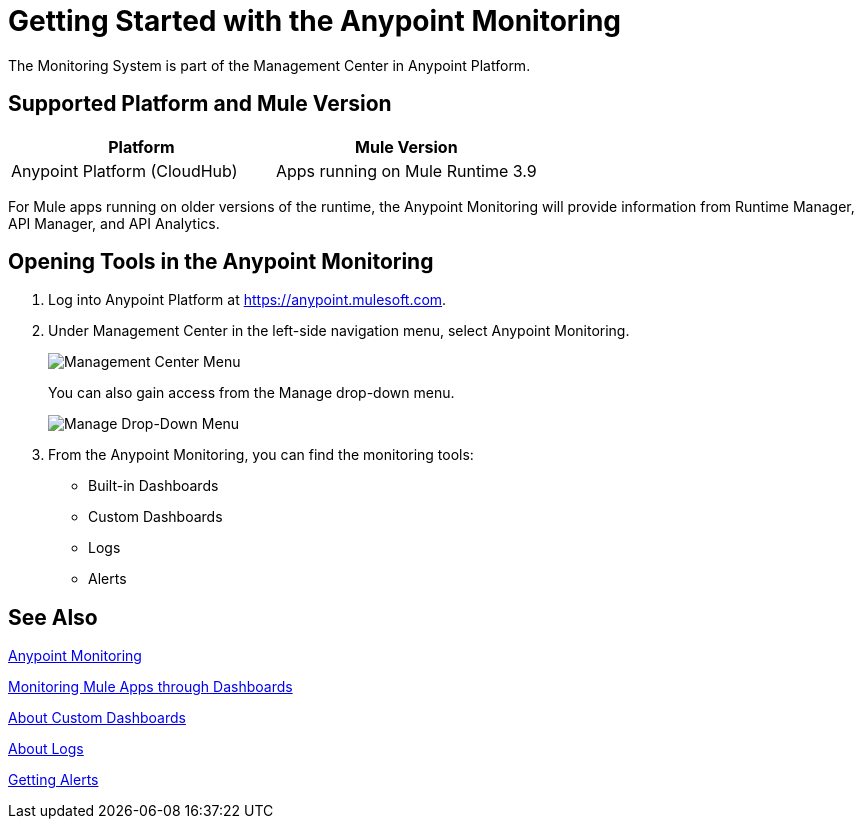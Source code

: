 = Getting Started with the Anypoint Monitoring

The Monitoring System is part of the Management Center in
Anypoint Platform.

== Supported Platform and Mule Version

|===
| Platform | Mule Version

| Anypoint Platform (CloudHub)
| Apps running on Mule Runtime 3.9

|===

For Mule apps running on older versions of the runtime, the Anypoint Monitoring will provide information from Runtime Manager, API Manager, and API Analytics.

== Opening Tools in the Anypoint Monitoring

. Log into Anypoint Platform at link:https://anypoint.mulesoft.com[https://anypoint.mulesoft.com].
. Under Management Center in the left-side navigation menu, select Anypoint Monitoring.
+
//TODO: REPLACE IMAGE: ANYPOINT MONITORING
image:management-center-menu.png[Management Center Menu]
+
You can also gain access from the Manage drop-down menu.
+
//TODO: REPLACE IMAGE: ANYPOINT MONITORING
image:management-center-menu1.png[Manage Drop-Down Menu]
+
. From the Anypoint Monitoring, you can find the monitoring tools:
+
* Built-in Dashboards
* Custom Dashboards
* Logs
* Alerts

////
TODO: CHECK ON PRESENCE LOGS AND ALERTS
////

////
TODO: WHAT TO ADD HERE?
== Examples

These examples illustrate some important uses of the Anypoint Monitoring.
////

== See Also

link:index[Anypoint Monitoring]

link:dashboards[Monitoring Mule Apps through Dashboards]

link:dashboard-custom[About Custom Dashboards]

link:logs[About Logs]

link:alerts-app[Getting Alerts]

//TODO: MORE SEE ALSO LINKS? Right links?
